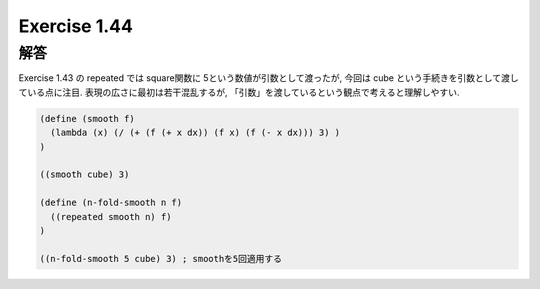 Exercise 1.44
=====================

------
解答
------

Exercise 1.43 の repeated では square関数に 5という数値が引数として渡ったが, 今回は cube という手続きを引数として渡している点に注目.
表現の広さに最初は若干混乱するが, 「引数」を渡しているという観点で考えると理解しやすい.

.. sourcecode:: scheme 

  (define (smooth f)
    (lambda (x) (/ (+ (f (+ x dx)) (f x) (f (- x dx))) 3) )
  )

  ((smooth cube) 3)

  (define (n-fold-smooth n f)
    ((repeated smooth n) f)
  )

  ((n-fold-smooth 5 cube) 3) ; smoothを5回適用する